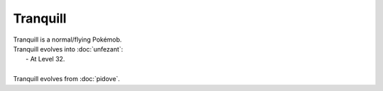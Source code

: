 .. tranquill:

Tranquill
----------

.. image:: ../../_images/pokemobs/gen_5/entity_icon/textures/tranquill.png
    :alt: Tranquill
.. image:: ../../_images/pokemobs/gen_5/entity_icon/textures/tranquills.png
    :alt: Tranquill


| Tranquill is a normal/flying Pokémob.
| Tranquill evolves into :doc:`unfezant`:
|  -  At Level 32.
| 
| Tranquill evolves from :doc:`pidove`.